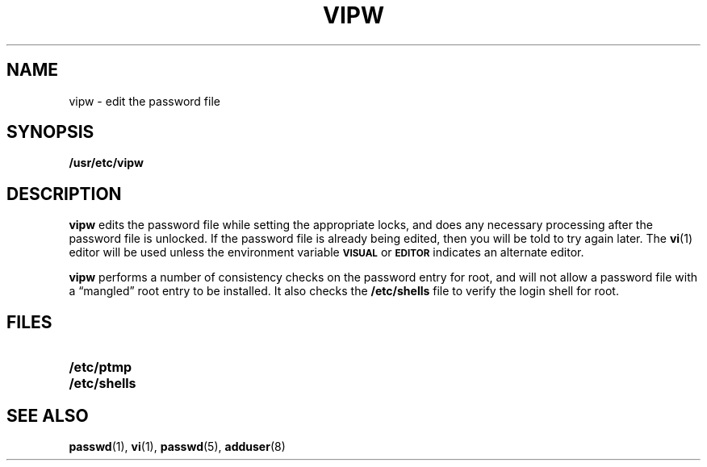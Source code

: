 .\" @(#)vipw.8 1.1 92/07/30 SMI; from UCB 4.2
.\" Copyright (c) 1980 Regents of the University of California.
.\" All rights reserved.  The Berkeley software License Agreement
.\" specifies the terms and conditions for redistribution.
.TH VIPW 8 "9 September 1987"
.SH NAME
vipw \- edit the password file
.SH SYNOPSIS
.B /usr/etc/vipw
.SH DESCRIPTION
.IX  "vipw command"  ""  "\fLvipw\fP \(em edit password file"
.IX  edit "password file \(em \fLvipw\fP"
.IX  "password file"  "edit"  "password file"  "edit \(em \fLvipw\fP"
.B vipw
edits the password file while setting the appropriate locks,
and does any necessary processing after the password file is unlocked.
If the password file is already being edited, then you will be told
to try again later.  The
.BR vi (1)
editor will be used unless the environment variable
.SB VISUAL
or
.SB EDITOR
indicates an alternate editor.
.LP
.B vipw
performs a number of consistency checks on the password entry for
root,
and will not allow a password file with a \*(lqmangled\*(rq root entry
to be installed.  It also checks the
.B /etc/shells
file to verify the login shell for root.
.SH FILES
.PD 0
.TP 20
.B /etc/ptmp
.TP
.B /etc/shells
.PD
.SH SEE ALSO
.BR passwd (1),
.BR vi (1),
.BR passwd (5),
.BR adduser (8)
